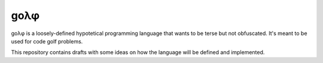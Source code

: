 gоλφ
====

gоλφ is a loosely-defined hypotetical programming language
that wants to be terse but not obfuscated.
It's meant to be used for code golf problems.

This repository contains drafts with some ideas
on how the language will be defined and implemented.

